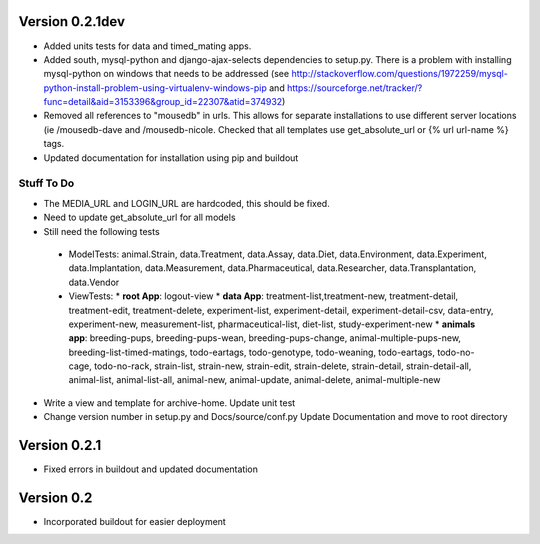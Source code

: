 Version 0.2.1dev
================
* Added units tests for data and timed_mating apps.  
* Added south, mysql-python and django-ajax-selects dependencies to setup.py.  There is a problem with installing mysql-python on windows that needs to be addressed (see http://stackoverflow.com/questions/1972259/mysql-python-install-problem-using-virtualenv-windows-pip and https://sourceforge.net/tracker/?func=detail&aid=3153396&group_id=22307&atid=374932)
* Removed all references to "mousedb" in urls.  This allows for separate installations to use different server locations (ie /mousedb-dave and /mousedb-nicole.  Checked that all templates use get_absolute_url or {% url url-name %} tags.
* Updated documentation for installation using pip and buildout

Stuff To Do
+++++++++++
* The MEDIA_URL and LOGIN_URL are hardcoded, this should be fixed.
* Need to update get_absolute_url for all models
* Still need the following tests
 * ModelTests: animal.Strain, data.Treatment, data.Assay, data.Diet, data.Environment, data.Experiment, data.Implantation, data.Measurement, data.Pharmaceutical, data.Researcher, data.Transplantation, data.Vendor
 * ViewTests: 
   * **root App**: logout-view
   * **data App**: treatment-list,treatment-new, treatment-detail, treatment-edit, treatment-delete, experiment-list, experiment-detail, experiment-detail-csv, data-entry, experiment-new, measurement-list, pharmaceutical-list, diet-list, study-experiment-new
   * **animals app**: breeding-pups, breeding-pups-wean, breeding-pups-change, animal-multiple-pups-new, breeding-list-timed-matings, todo-eartags, todo-genotype, todo-weaning, todo-eartags, todo-no-cage, todo-no-rack, strain-list, strain-new, strain-edit, strain-delete, strain-detail, strain-detail-all, animal-list, animal-list-all, animal-new, animal-update, animal-delete, animal-multiple-new
* Write a view and template for archive-home.  Update unit test
* Change version number in setup.py and Docs/source/conf.py Update Documentation and move to root directory

Version 0.2.1
=============

* Fixed errors in buildout and updated documentation

Version 0.2
===========

* Incorporated buildout for easier deployment


